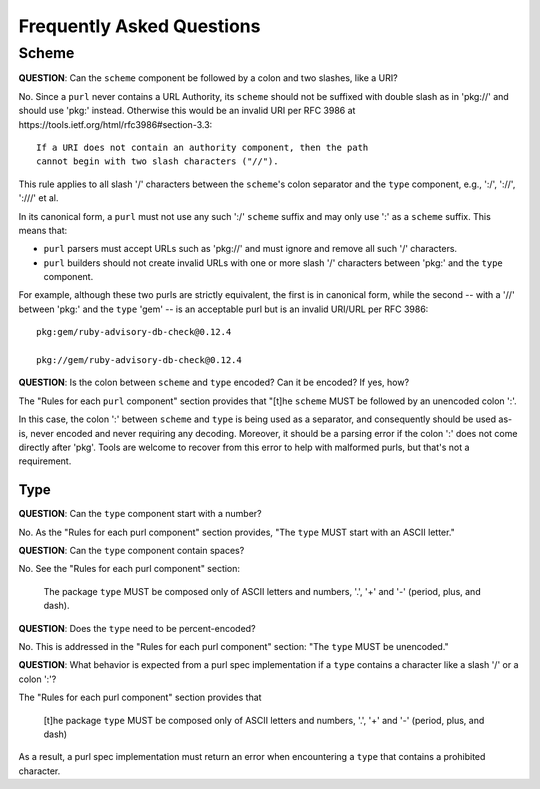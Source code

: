 Frequently Asked Questions
==========================

Scheme
~~~~~~

**QUESTION**: Can the ``scheme`` component be followed by a colon and two slashes, like a URI?

No.  Since a ``purl`` never contains a URL Authority, its ``scheme`` should not be suffixed with double slash as in 'pkg://' and should use 'pkg:' instead. Otherwise this would be an invalid URI per RFC 3986 at https://tools.ietf.org/html/rfc3986#section-3.3::

    If a URI does not contain an authority component, then the path
    cannot begin with two slash characters ("//").

This rule applies to all slash '/' characters between the ``scheme``'s colon separator and the ``type`` component, e.g., ':/', '://', ':///' et al.

In its canonical form, a ``purl`` must not use any such ':/' ``scheme`` suffix and may only use ':' as a ``scheme`` suffix.  This means that:

- ``purl`` parsers must accept URLs such as 'pkg://' and must ignore and remove all such '/' characters.
- ``purl`` builders should not create invalid URLs with one or more slash '/' characters between 'pkg:' and the ``type`` component.

For example, although these two purls are strictly equivalent, the first is in canonical form, while the second -- with a '//' between 'pkg:' and the ``type`` 'gem' -- is an acceptable purl but is an invalid URI/URL per RFC 3986::

    pkg:gem/ruby-advisory-db-check@0.12.4

    pkg://gem/ruby-advisory-db-check@0.12.4

**QUESTION**: Is the colon between ``scheme`` and ``type`` encoded? Can it be encoded? If yes, how?

The "Rules for each ``purl`` component" section provides that "[t]he ``scheme`` MUST be followed by an unencoded colon ':'.

In this case, the colon ':' between ``scheme`` and ``type`` is being used as a separator, and consequently should be used as-is, never encoded and never requiring any decoding. Moreover, it should be a parsing error if the colon ':' does not come directly after 'pkg'.  Tools are welcome to recover from this error to help with malformed purls, but that's not a requirement.


Type
----

**QUESTION**: Can the ``type`` component start with a number?

No.  As the "Rules for each purl component" section provides, "The ``type``
MUST start with an ASCII letter."

**QUESTION**: Can the ``type`` component contain spaces?

No.  See the "Rules for each purl component" section:

    The package ``type`` MUST be composed only of ASCII letters and numbers,
    '.', '+' and '-' (period, plus, and dash).

**QUESTION**: Does the ``type`` need to be percent-encoded?

No.  This is addressed in the "Rules for each purl component" section:
"The ``type`` MUST be unencoded."

**QUESTION**: What behavior is expected from a purl spec implementation if a
``type`` contains a character like a slash '/' or a colon ':'?

The "Rules for each purl component" section provides that

    [t]he package ``type`` MUST be composed only of ASCII letters and numbers,
    '.', '+' and '-' (period, plus, and dash)

As a result, a purl spec implementation must return an error when encountering
a ``type`` that contains a prohibited character.
